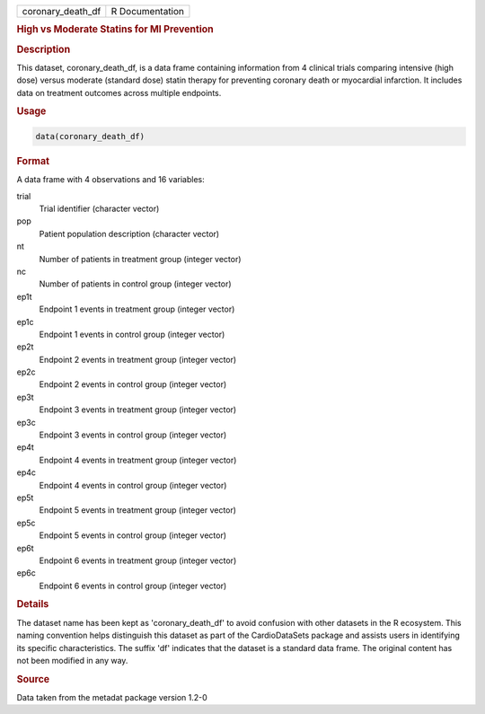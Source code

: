 .. container::

   .. container::

      ================= ===============
      coronary_death_df R Documentation
      ================= ===============

      .. rubric:: High vs Moderate Statins for MI Prevention
         :name: high-vs-moderate-statins-for-mi-prevention

      .. rubric:: Description
         :name: description

      This dataset, coronary_death_df, is a data frame containing
      information from 4 clinical trials comparing intensive (high dose)
      versus moderate (standard dose) statin therapy for preventing
      coronary death or myocardial infarction. It includes data on
      treatment outcomes across multiple endpoints.

      .. rubric:: Usage
         :name: usage

      .. code:: R

         data(coronary_death_df)

      .. rubric:: Format
         :name: format

      A data frame with 4 observations and 16 variables:

      trial
         Trial identifier (character vector)

      pop
         Patient population description (character vector)

      nt
         Number of patients in treatment group (integer vector)

      nc
         Number of patients in control group (integer vector)

      ep1t
         Endpoint 1 events in treatment group (integer vector)

      ep1c
         Endpoint 1 events in control group (integer vector)

      ep2t
         Endpoint 2 events in treatment group (integer vector)

      ep2c
         Endpoint 2 events in control group (integer vector)

      ep3t
         Endpoint 3 events in treatment group (integer vector)

      ep3c
         Endpoint 3 events in control group (integer vector)

      ep4t
         Endpoint 4 events in treatment group (integer vector)

      ep4c
         Endpoint 4 events in control group (integer vector)

      ep5t
         Endpoint 5 events in treatment group (integer vector)

      ep5c
         Endpoint 5 events in control group (integer vector)

      ep6t
         Endpoint 6 events in treatment group (integer vector)

      ep6c
         Endpoint 6 events in control group (integer vector)

      .. rubric:: Details
         :name: details

      The dataset name has been kept as 'coronary_death_df' to avoid
      confusion with other datasets in the R ecosystem. This naming
      convention helps distinguish this dataset as part of the
      CardioDataSets package and assists users in identifying its
      specific characteristics. The suffix 'df' indicates that the
      dataset is a standard data frame. The original content has not
      been modified in any way.

      .. rubric:: Source
         :name: source

      Data taken from the metadat package version 1.2-0
